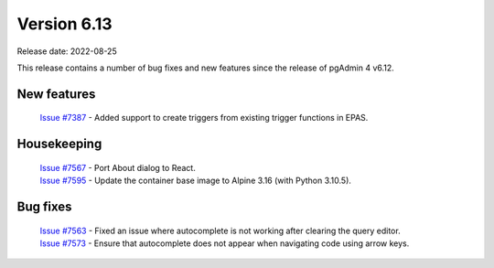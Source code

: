 ************
Version 6.13
************

Release date: 2022-08-25

This release contains a number of bug fixes and new features since the release of pgAdmin 4 v6.12.

New features
************

  | `Issue #7387 <https://redmine.postgresql.org/issues/7387>`_ -  Added support to create triggers from existing trigger functions in EPAS.

Housekeeping
************

  | `Issue #7567 <https://redmine.postgresql.org/issues/7567>`_ -  Port About dialog to React.
  | `Issue #7595 <https://redmine.postgresql.org/issues/7595>`_ -  Update the container base image to Alpine 3.16 (with Python 3.10.5).

Bug fixes
*********

  | `Issue #7563 <https://redmine.postgresql.org/issues/7563>`_ -  Fixed an issue where autocomplete is not working after clearing the query editor.
  | `Issue #7573 <https://redmine.postgresql.org/issues/7573>`_ -  Ensure that autocomplete does not appear when navigating code using arrow keys.

